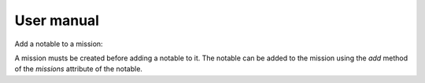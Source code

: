 User manual
===========


Add a notable to a mission:

A mission musts be created before adding a notable to it.
The notable can be added to the mission using the `add` method of the `missions` attribute of the notable.

.. code-block:: python
    notable1.missions.add(mission1)